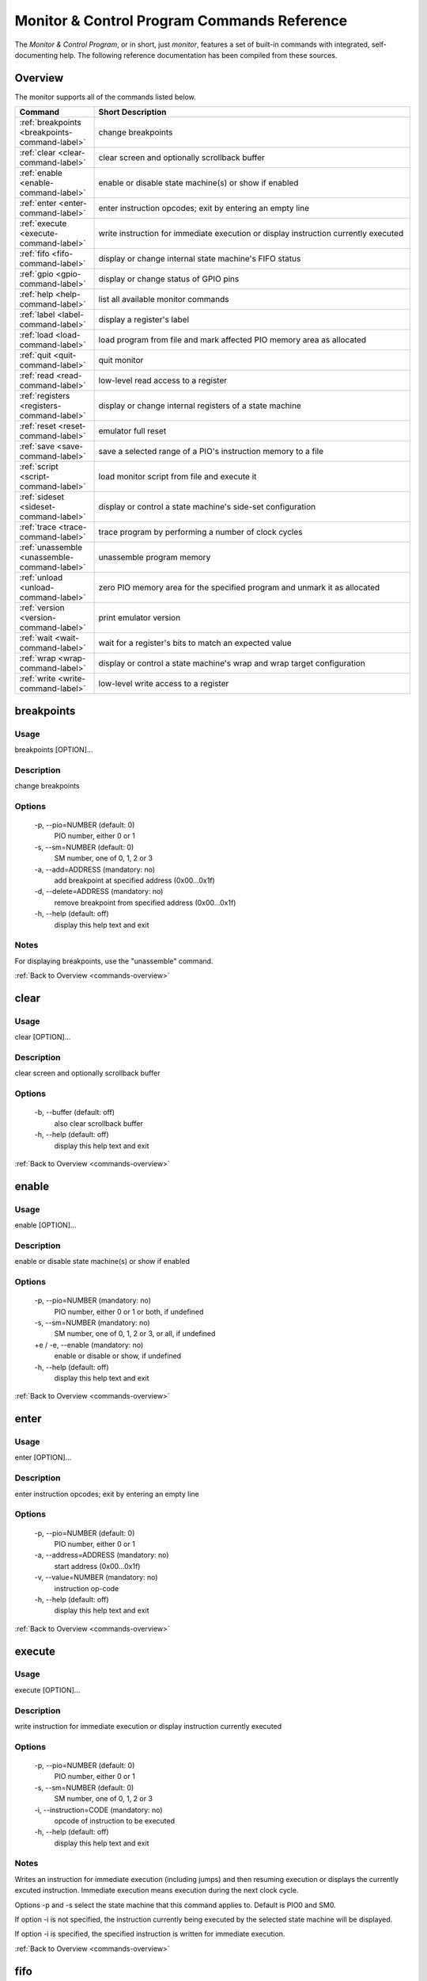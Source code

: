 .. # WARNING: This sphinx documentation file was automatically
.. # created directly from documentation info in the source code.
.. # DO NOT CHANGE THIS FILE, since changes will be lost upon
.. # its next update.  Instead, change the info in the source code.
.. # This file was automatically created on:
.. # 2021-04-23T01:43:29.188457Z

Monitor & Control Program Commands Reference
============================================

The *Monitor & Control Program*, or in short,
just *monitor*, features a set of built-in
commands with integrated, self-documenting
help.  The following reference documentation
has been compiled from these sources.

.. _commands-overview:

Overview
--------

The monitor supports all of the commands
listed below.

.. csv-table::
   :header: Command, Short Description
   :widths: 20, 80

   ":ref:`breakpoints <breakpoints-command-label>`","change breakpoints"
   ":ref:`clear <clear-command-label>`","clear screen and optionally scrollback buffer"
   ":ref:`enable <enable-command-label>`","enable or disable state machine(s) or show if enabled"
   ":ref:`enter <enter-command-label>`","enter instruction opcodes; exit by entering an empty line"
   ":ref:`execute <execute-command-label>`","write instruction for immediate execution or display instruction currently executed"
   ":ref:`fifo <fifo-command-label>`","display or change internal state machine's FIFO status"
   ":ref:`gpio <gpio-command-label>`","display or change status of GPIO pins"
   ":ref:`help <help-command-label>`","list all available monitor commands"
   ":ref:`label <label-command-label>`","display a register's label"
   ":ref:`load <load-command-label>`","load program from file and mark affected PIO memory area as allocated"
   ":ref:`quit <quit-command-label>`","quit monitor"
   ":ref:`read <read-command-label>`","low-level read access to a register"
   ":ref:`registers <registers-command-label>`","display or change internal registers of a state machine"
   ":ref:`reset <reset-command-label>`","emulator full reset"
   ":ref:`save <save-command-label>`","save a selected range of a PIO's instruction memory to a file"
   ":ref:`script <script-command-label>`","load monitor script from file and execute it"
   ":ref:`sideset <sideset-command-label>`","display or control a state machine's side-set configuration"
   ":ref:`trace <trace-command-label>`","trace program by performing a number of clock cycles"
   ":ref:`unassemble <unassemble-command-label>`","unassemble program memory"
   ":ref:`unload <unload-command-label>`","zero PIO memory area for the specified program and unmark it as allocated"
   ":ref:`version <version-command-label>`","print emulator version"
   ":ref:`wait <wait-command-label>`","wait for a register's bits to match an expected value"
   ":ref:`wrap <wrap-command-label>`","display or control a state machine's wrap and wrap target configuration"
   ":ref:`write <write-command-label>`","low-level write access to a register"

.. _breakpoints-command-label:

breakpoints
-----------

**Usage**
^^^^^^^^^

breakpoints [OPTION]…

**Description**
^^^^^^^^^^^^^^^

change breakpoints

**Options**
^^^^^^^^^^^

  -p, --pio=NUMBER (default: 0)
            PIO number, either 0 or 1
  -s, --sm=NUMBER (default: 0)
            SM number, one of 0, 1, 2 or 3
  -a, --add=ADDRESS (mandatory: no)
            add breakpoint at specified address (0x00…0x1f)
  -d, --delete=ADDRESS (mandatory: no)
            remove breakpoint from specified address (0x00…0x1f)
  -h, --help (default: off)
            display this help text and exit

**Notes**
^^^^^^^^^

For displaying breakpoints, use the "unassemble" command.

:ref:`Back to Overview <commands-overview>`

.. _clear-command-label:

clear
-----

**Usage**
^^^^^^^^^

clear [OPTION]…

**Description**
^^^^^^^^^^^^^^^

clear screen and optionally scrollback buffer

**Options**
^^^^^^^^^^^

  -b, --buffer (default: off)
            also clear scrollback buffer
  -h, --help (default: off)
            display this help text and exit

:ref:`Back to Overview <commands-overview>`

.. _enable-command-label:

enable
------

**Usage**
^^^^^^^^^

enable [OPTION]…

**Description**
^^^^^^^^^^^^^^^

enable or disable state machine(s) or show if enabled

**Options**
^^^^^^^^^^^

  -p, --pio=NUMBER (mandatory: no)
            PIO number, either 0 or 1 or both, if undefined
  -s, --sm=NUMBER (mandatory: no)
            SM number, one of 0, 1, 2 or 3, or all, if undefined
  +e / -e, --enable (mandatory: no)
            enable or disable or show, if undefined
  -h, --help (default: off)
            display this help text and exit

:ref:`Back to Overview <commands-overview>`

.. _enter-command-label:

enter
-----

**Usage**
^^^^^^^^^

enter [OPTION]…

**Description**
^^^^^^^^^^^^^^^

enter instruction opcodes; exit by entering an empty line

**Options**
^^^^^^^^^^^

  -p, --pio=NUMBER (default: 0)
            PIO number, either 0 or 1
  -a, --address=ADDRESS (mandatory: no)
            start address (0x00…0x1f)
  -v, --value=NUMBER (mandatory: no)
            instruction op-code
  -h, --help (default: off)
            display this help text and exit

:ref:`Back to Overview <commands-overview>`

.. _execute-command-label:

execute
-------

**Usage**
^^^^^^^^^

execute [OPTION]…

**Description**
^^^^^^^^^^^^^^^

write instruction for immediate execution or display instruction currently executed

**Options**
^^^^^^^^^^^

  -p, --pio=NUMBER (default: 0)
            PIO number, either 0 or 1
  -s, --sm=NUMBER (default: 0)
            SM number, one of 0, 1, 2 or 3
  -i, --instruction=CODE (mandatory: no)
            opcode of instruction to be executed
  -h, --help (default: off)
            display this help text and exit

**Notes**
^^^^^^^^^

Writes an instruction for immediate execution (including jumps)
and then resuming execution or displays the currently excuted
instruction.  Immediate execution means execution during the next
clock cycle.

Options -p and -s select the state machine that this command
applies to.  Default is PIO0 and SM0.

If option -i is not specified, the instruction currently being
executed by the selected state machine will be displayed.

If option -i is specified, the specified instruction is written
for immediate execution.

:ref:`Back to Overview <commands-overview>`

.. _fifo-command-label:

fifo
----

**Usage**
^^^^^^^^^

fifo [OPTION]…

**Description**
^^^^^^^^^^^^^^^

display or change internal state machine's FIFO status

**Options**
^^^^^^^^^^^

  -p, --pio=NUMBER (default: 0)
            PIO number, either 0 or 1
  -s, --sm=NUMBER (default: 0)
            SM number, one of 0, 1, 2 or 3
  -a, --address=ADDRESS (mandatory: no)
            FIFO memory address (0x0…0x7) to write value into
  -v, --value=VALUE (mandatory: no)
            value to write into FIFO memory
  +r / -r, --joinrx (mandatory: no)
            let RX FIFO steal TX FIFO's storage
  +t / -t, --jointx (mandatory: no)
            let TX FIFO steal RX FIFO's storage
  -h, --help (default: off)
            display this help text and exit

**Notes**
^^^^^^^^^

If none of the FIFO modification options is specified, the status
of the FIFO of the selected is displayed.
Otherwise, for all specified modification options, the corresponding
these modifications will be performed for the selected state machine.

:ref:`Back to Overview <commands-overview>`

.. _gpio-command-label:

gpio
----

**Usage**
^^^^^^^^^

gpio [OPTION]…

**Description**
^^^^^^^^^^^^^^^

display or change status of GPIO pins

**Options**
^^^^^^^^^^^

  -p, --pio=NUMBER (mandatory: no)
            PIO number, either 0 or 1 or undefined
  -g, --gpio=NUMBER (mandatory: no)
            number of GPIO pin (0…31)
  -i, --init (default: off)
            initialize GPIO pin for use with the specified PIO
  -s, --set (default: off)
            set GPIO pin of the specified PIO
  -c, --clear (default: off)
            clear GPIO pin of the specified PIO
  -e, --enable (default: off)
            enable GPIO output of the specified PIO, setting direction to "out"
  -d, --disable (default: off)
            disable GPIO output of the specified PIO, setting direction to "in"
  -h, --help (default: off)
            display this help text and exit

**Notes**
^^^^^^^^^

Each PIO has a set of local GPIO pins that, depending on the GPIO's
function selection settings, are propagated to the RP2040's GPIO
pins or not.  Use this command for displaying the RP2040's GPIO pins
after function selection, or as directly output by a specific PIO's
local GPIO pins.

Use one of options "-i", "-s", "-c", "-e", "-d", together
with option "-g", for either initializing a GPIO pin for a PIO, or
for clearing or setting its status or for specifying its pin
direction by enabling or disabling its output, respectively.
Use options "-p" and "-g" option to specify which PIO and GPIO
pin to apply the operation.

If none of options "-i", "-s", "-c", "-e", "-d" is
specified, the current status of all GPIO pins will be displayed,
depending on option "-p" for either of the PIOs or for the GPIO
after function selection.

:ref:`Back to Overview <commands-overview>`

.. _help-command-label:

help
----

**Usage**
^^^^^^^^^

help [OPTION]…

**Description**
^^^^^^^^^^^^^^^

list all available monitor commands

**Options**
^^^^^^^^^^^

  -h, --help (default: off)
            display this help text and exit

:ref:`Back to Overview <commands-overview>`

.. _label-command-label:

label
-----

**Usage**
^^^^^^^^^

label [OPTION]…

**Description**
^^^^^^^^^^^^^^^

display a register's label

**Options**
^^^^^^^^^^^

  -a, --address=ADDRESS (mandatory: no)
            address (0x00000000…0xffffffff) of the register to display
  -h, --help (default: off)
            display this help text and exit

:ref:`Back to Overview <commands-overview>`

.. _load-command-label:

load
----

**Usage**
^^^^^^^^^

load [OPTION]…

**Description**
^^^^^^^^^^^^^^^

load program from file and mark affected PIO memory area as allocated

**Options**
^^^^^^^^^^^

  -p, --pio=NUMBER (default: 0)
            PIO number, either 0 or 1
  -l, --list (default: off)
            list names of available example hex dumps
  -s, --show=NAME (mandatory: no)
            name of built-in example hex dump to show
  -e, --example=NAME (mandatory: no)
            name of built-in example hex dump to load
  -f, --file=PATH (mandatory: no)
            path of hex dump file to load
  -a, --address=ADDRESS (mandatory: no)
            preferred program start address (0x00…0x1f)
  -h, --help (default: off)
            display this help text and exit

**Notes**
^^^^^^^^^

The "load" command reads in the specified hex dump and stores it
as a PIO program in one of the two PIOs' instruction memory.
By convention, hex dump files have ".hex" file name suffix.

Built-in example hex dumps are available that can be listed with
the "-l" option.  To select any of the example hex dumps, use the
"-e" option and pass to this option the hex dump's name as shown
in the list of available built-in hex dumps.  To view a built-in hex
dump prior to loading it, use the "-s" option.
For user-provided hex dumps, use the "-f" option to specify the
file path of the hex dump, including the ".hex" file name suffix.
Note that tracking memory allocation is not a feature of the
RP2040, but local to this monitor instance, just to avoid
accidentally overwriting your own PIO programs.  Other applications
that concurrently access the RP2040 will therefore ignore
this instance's allocation tracking and may arbitrarily
overwrite allocated PIO memory, using their own allocation scheme.

Expected file format:
The program file to be loaded must be a regular text file with
either "\n" or "\r\n" line endings and UTF-8 encoding.
Other encodings may also work for the core instruction opcodes, but
may give unexpected results if meta information is relevant.
Empty lines are ignored.  Each non-empty line of the text file
must contain either meta information or an opcode.  A meta
information line starts with a leading '#' character and may
contain either a special directive, or,  if the '#' is followed by
a ';' character, an arbitrary user comment.  Each non-empty line that
is not a meta information line must contain a single opcode.  Each
opcode is a 32 bits integer and represented as a plain four-digit
hexadecimal value without leading "0x".  The maximum allowed number
of opcodes is 32.

:ref:`Back to Overview <commands-overview>`

.. _quit-command-label:

quit
----

**Usage**
^^^^^^^^^

quit [OPTION]…

**Description**
^^^^^^^^^^^^^^^

quit monitor

**Options**
^^^^^^^^^^^

  -h, --help (default: off)
            display this help text and exit

:ref:`Back to Overview <commands-overview>`

.. _read-command-label:

read
----

**Usage**
^^^^^^^^^

read [OPTION]…

**Description**
^^^^^^^^^^^^^^^

low-level read access to a register

**Options**
^^^^^^^^^^^

  -a, --address=ADDRESS (mandatory: no)
            address (0x00000000…0xffffffff) of the register to access
  -h, --help (default: off)
            display this help text and exit

:ref:`Back to Overview <commands-overview>`

.. _registers-command-label:

registers
---------

**Usage**
^^^^^^^^^

registers [OPTION]…

**Description**
^^^^^^^^^^^^^^^

display or change internal registers of a state machine

**Options**
^^^^^^^^^^^

  -p, --pio=NUMBER (default: 0)
            PIO number, either 0 or 1
  -s, --sm=NUMBER (default: 0)
            SM number, one of 0, 1, 2 or 3
  -x, --x=VALUE (mandatory: no)
            set value of register X
  -y, --y=VALUE (mandatory: no)
            set value of register Y
  -i, --isr=VALUE (mandatory: no)
            set value of ISR register
  -k, --isrshiftcount=VALUE (mandatory: no)
            set value of ISR shift count register
  -o, --osr=VALUE (mandatory: no)
            set value of OSR register
  -q, --osrshiftcount=VALUE (mandatory: no)
            set value of OSR shift count register
  -h, --help (default: off)
            display this help text and exit

**Notes**
^^^^^^^^^

If none of the register options is specified, the status of
all those registers is displayed.
Otherwise, for all specified register options, the corresponding
register is set to the specified value.

:ref:`Back to Overview <commands-overview>`

.. _reset-command-label:

reset
-----

**Usage**
^^^^^^^^^

reset [OPTION]…

**Description**
^^^^^^^^^^^^^^^

emulator full reset

**Options**
^^^^^^^^^^^

  -h, --help (default: off)
            display this help text and exit

:ref:`Back to Overview <commands-overview>`

.. _save-command-label:

save
----

**Usage**
^^^^^^^^^

save [OPTION]…

**Description**
^^^^^^^^^^^^^^^

save a selected range of a PIO's instruction memory to a file

**Options**
^^^^^^^^^^^

  -p, --pio=NUMBER (default: 0)
            PIO number, either 0 or 1
  -a, --start=ADDRESS (mandatory: no)
            first address (0x00…0x1f) of the program
  -s, --stop=ADDRESS (mandatory: no)
            last address (0x00…0x1f, inclusive) of the program
  -f, --file=PATH (mandatory: no)
            path of file to write
  -n, --name=NAME (mandatory: no)
            program name to be added as ".program"directive
  +o / -o, --overwrite (default: false)
            overwrite if file already exists
  +r / -r, --relocatable (default: true)
            true, if the PIO program may be loaded anywhere into instruction memory
  -h, --help (default: off)
            display this help text and exit

**Notes**
^^^^^^^^^

The file is written as a text file, with each instruction
added as a line consisting of its operation code represented
as hexadecimal 32 bit integer value (without "0x" prefix).

If the specified stop address is lower than start address, then
the program is assumed to wrap from the highest memory address to
the first memory address.  Any configuration of a SM specific wrap
or wrap target is ignored.

If the file is specified to be not relocatable, a proper
".origin" directive will be added as a comment line.

If a program name is provided, it will be added as a
".program" directive in a separate comment line.

Comment lines start with the hash symbol "#".

:ref:`Back to Overview <commands-overview>`

.. _script-command-label:

script
------

**Usage**
^^^^^^^^^

script [OPTION]…

**Description**
^^^^^^^^^^^^^^^

load monitor script from file and execute it

**Options**
^^^^^^^^^^^

  -l, --list (default: off)
            list names of available example scripts
  -s, --show=NAME (mandatory: no)
            name of built-in example script to show
  -e, --example=NAME (mandatory: no)
            name of built-in example script to execute
  -f, --file=PATH (mandatory: no)
            path of monitor script file to execute
  +d / -d, --dry-run (default: true)
            dry-run the script commands rather than actually executing them
  -h, --help (default: off)
            display this help text and exit

**Notes**
^^^^^^^^^

By convention, monitor scripts files have ".mon" file name suffix.
They contain commands to be executed verbatim as if they were
manually entered in exactly the same way.
For safety reasons as well as for providing for future extensions,
an additional flag "+d" is by default set to dry-run the script.
To actually run the script, you need to explicitly spcify "-d" to
override dry-run mode.

Some built-in example scripts are available that can be listed with
the "-l" option.  To execute a built-in script, use the "-e"
option and pass to this option the script's name as shown in the
list of available built-in scripts.
For user-provided script files, use the "-f" option to specify the
file path of the script, including the ".mon" file name suffix.

:ref:`Back to Overview <commands-overview>`

.. _sideset-command-label:

sideset
-------

**Usage**
^^^^^^^^^

sideset [OPTION]…

**Description**
^^^^^^^^^^^^^^^

display or control a state machine's side-set configuration

**Options**
^^^^^^^^^^^

  -p, --pio=NUMBER (default: 0)
            PIO number, either 0 or 1
  -s, --sm=NUMBER (default: 0)
            SM number, one of 0, 1, 2 or 3
  -c, --count=COUNT (mandatory: no)
            number of side-set bits to be used (0…5)
  -b, --base=NUMBER (mandatory: no)
            base GPIO pin (0…31) number of side-set
  +o / -o, --opt (mandatory: no)
            make side <value> optional for instructions
  +d / -d, --pindirs (mandatory: no)
            apply side set values to the PINDIRs and not the PINs
  -h, --help (default: off)
            display this help text and exit

**Notes**
^^^^^^^^^

Options -p and -s select the state machine that this command
applies to.  Default is PIO0 and SM0.

If none of the options -c, -b, ±o, ±d is specified, the currently
configured side-set of the selected state machine will be
displayed.  If at least one of the options -c, -b, ±o, ±d is
specified, the corresponding settings will be adjusted, while for
those not specified the corresponding settings will keep unmodified.

:ref:`Back to Overview <commands-overview>`

.. _trace-command-label:

trace
-----

**Usage**
^^^^^^^^^

trace [OPTION]…

**Description**
^^^^^^^^^^^^^^^

trace program by performing a number of clock cycles

**Options**
^^^^^^^^^^^

  -p, --pio=NUMBER (mandatory: no)
            limit options -l and -i to PIO number, either 0 or 1 or both, if undefined
  -s, --sm=NUMBER (mandatory: no)
            limit option -i to SM number, one of 0, 1, 2 or 3, or all, if undefined
  -c, --cycles=COUNT (default: 1)
            number of cycles to apply
  -i, --show-instr (default: off)
            show address of instruction pointer (aka PC reg) for selected SMs of selected PIOs
  -l, --show-local-gpio (default: off)
            show status of (local PIO's) GPIO pins
  -g, --show-gpio (default: off)
            show status of (global) GPIO pins
  -w, --wait=NUMBER (default: 0)
            before each cycle, sleep for the specified time [ms] or until interrupted
  -h, --help (default: off)
            display this help text and exit

:ref:`Back to Overview <commands-overview>`

.. _unassemble-command-label:

unassemble
----------

**Usage**
^^^^^^^^^

unassemble [OPTION]…

**Description**
^^^^^^^^^^^^^^^

unassemble program memory

**Options**
^^^^^^^^^^^

  -p, --pio=NUMBER (default: 0)
            PIO number, either 0 or 1
  -s, --sm=NUMBER (default: 0)
            SM number, one of 0, 1, 2 or 3
  -a, --address=ADDRESS (default: 0)
            start address (0x00…0x1f)
  -c, --count=COUNT (default: 32)
            number of instructions to unassemble
  -h, --help (default: off)
            display this help text and exit

**Notes**
^^^^^^^^^

Memory locations marked as allocated are prefixed with leading 'X'.

Note that tracking memory allocation is not a feature of the
RP2040, but local to this monitor instance, just to avoid
accidentally overwriting your own PIO programs.  Other applications
that concurrently access the RP2040 will therefore ignore
this instance's allocation tracking and may arbitrarily
overwrite allocated PIO memory, using their own allocation scheme.

Note that the same PIO program may unassemble to differently
displayed instructions for different state machines, since
some settings specific to a particular state machine, such as
side-set count, will affect interpretation of op-codes.
Therefore, the unassemble command supports the "sm" argument
for displaying the instructions as interpreted by the selected
state machine, according to its current settings.

:ref:`Back to Overview <commands-overview>`

.. _unload-command-label:

unload
------

**Usage**
^^^^^^^^^

unload [OPTION]…

**Description**
^^^^^^^^^^^^^^^

zero PIO memory area for the specified program and unmark it as allocated

**Options**
^^^^^^^^^^^

  -p, --pio=NUMBER (default: 0)
            PIO number, either 0 or 1
  -l, --list (default: off)
            list names of available example hex dumps
  -s, --show=NAME (mandatory: no)
            name of example hex dump to show
  -e, --example=NAME (mandatory: no)
            name of example hex dump to unload
  -f, --file=STRING (mandatory: no)
            path of hex dump file to unload
  -a, --address=ADDRESS (mandatory: no)
            start address (0x00…0x1f) of the area to free
  -h, --help (default: off)
            display this help text and exit

**Notes**
^^^^^^^^^

The "unload" command first reads in the specified hex dump in order
to determine the program length of the corresponding PIO program.
Then, the identified instruction memory area that is associated with
the PIO program in the specified PIO will be zeroed, and any memory
allocation marks found in this memory area will be removed.

Built-in example hex dumps are available that can be listed with
the "-l" option.  To select any of the example hex dumps, use the
"-e" option and pass to this option the hex dump's name as shown
in the list of available built-in hex dumps.  To view a built-in hex
dump prior to unloading it, use the "-s" option.
For user-provided hex dumps, use the "-f" option to specify the
file path of the hex dump, including the ".hex" file name suffix.
Note that tracking memory allocation is not a feature of the
RP2040, but local to this monitor instance, just to avoid
accidentally overwriting your own PIO programs.  Other applications
that concurrently access the RP2040 will therefore ignore
this instance's allocation tracking and may arbitrarily
overwrite allocated PIO memory, using their own allocation scheme.

For information about the expected file format, enter the command
"load -h" to view the help information of the "load" command.

:ref:`Back to Overview <commands-overview>`

.. _version-command-label:

version
-------

**Usage**
^^^^^^^^^

version [OPTION]…

**Description**
^^^^^^^^^^^^^^^

print emulator version

**Options**
^^^^^^^^^^^

  -h, --help (default: off)
            display this help text and exit

:ref:`Back to Overview <commands-overview>`

.. _wait-command-label:

wait
----

**Usage**
^^^^^^^^^

wait [OPTION]…

**Description**
^^^^^^^^^^^^^^^

wait for a register's bits to match an expected value

**Options**
^^^^^^^^^^^

  -a, --address=ADDRESS (mandatory: no)
            address (0x00000000…0xffffffff) of the register to observe
  -v, --value=VALUE (mandatory: no)
            expected value to match
  -m, --mask=MASK (default: -1)
            bit mask to select bits to match
  -c, --cycles=COUNT (default: 0)
            timeout after <COUNT> cycles or no timeout, if 0
  -t, --time=COUNT (default: 100000)
            timeout after <COUNT> millis or no timeout, if 0
  -h, --help (default: off)
            display this help text and exit

:ref:`Back to Overview <commands-overview>`

.. _wrap-command-label:

wrap
----

**Usage**
^^^^^^^^^

wrap [OPTION]…

**Description**
^^^^^^^^^^^^^^^

display or control a state machine's wrap and wrap target configuration

**Options**
^^^^^^^^^^^

  -p, --pio=NUMBER (default: 0)
            PIO number, either 0 or 1
  -s, --sm=NUMBER (default: 0)
            SM number, one of 0, 1, 2 or 3
  -w, --wrap=ADDRESS (mandatory: no)
            wrap (WRAP_TOP) address (0x00…0x1f)
  -t, --target=ADDRESS (mandatory: no)
            wrap target (WRAP_BOTTOM) address (0x00…0x1f)
  -h, --help (default: off)
            display this help text and exit

**Notes**
^^^^^^^^^

Options -p and -s select the state machine that this command
applies to.  Default is PIO0 and SM0.

If none of the options -w, -t is specified, the currently
configured wrap and wrap target of the selected state machine will be
displayed.  If at least one of the options -w, -t is
specified, the corresponding settings will be adjusted, while for
those not specified the corresponding settings will keep unmodified.

:ref:`Back to Overview <commands-overview>`

.. _write-command-label:

write
-----

**Usage**
^^^^^^^^^

write [OPTION]…

**Description**
^^^^^^^^^^^^^^^

low-level write access to a register

**Options**
^^^^^^^^^^^

  -a, --address=ADDRESS (mandatory: no)
            address (0x00000000…0xffffffff) of the register to access
  -v, --value=VALUE (mandatory: no)
            value to write
  -h, --help (default: off)
            display this help text and exit

:ref:`Back to Overview <commands-overview>`

